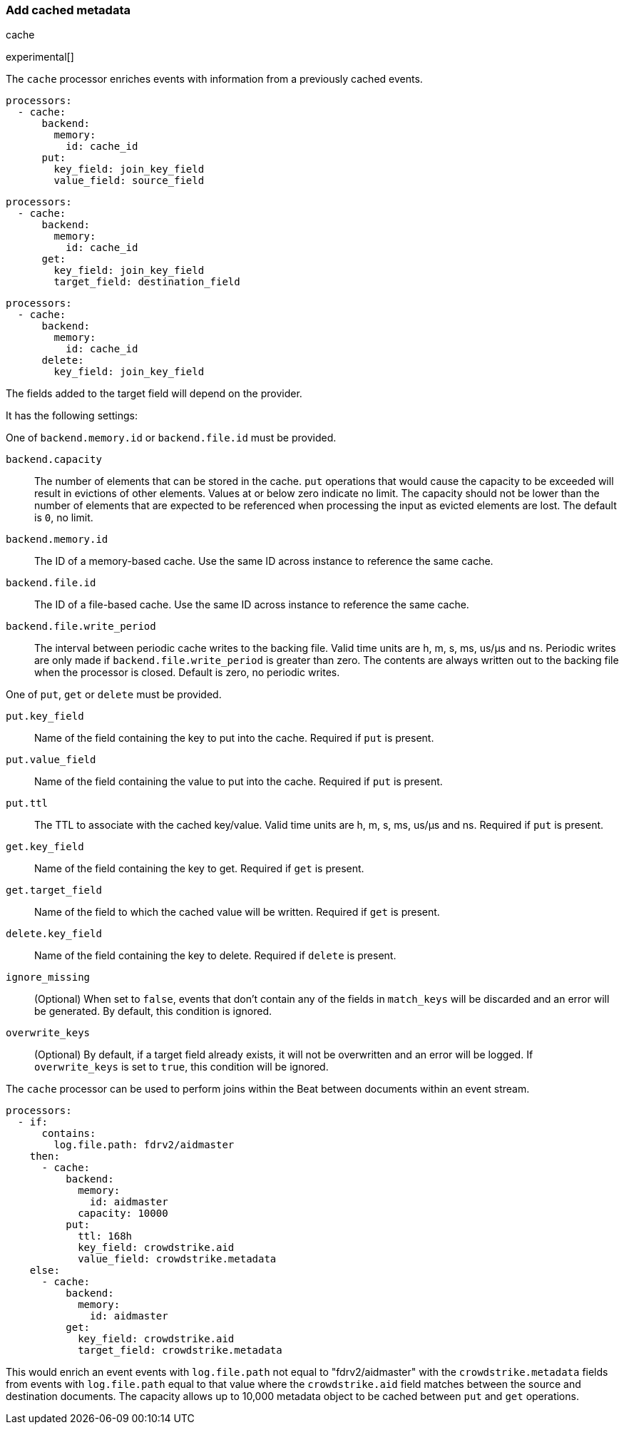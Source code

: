 [[add-cached-metadata]]
=== Add cached metadata

++++
<titleabbrev>cache</titleabbrev>
++++

experimental[]

The `cache` processor enriches events with information from a previously
cached events.

[source,yaml]
-------------------------------------------------------------------------------
processors:
  - cache:
      backend:
        memory:
          id: cache_id
      put:
        key_field: join_key_field
        value_field: source_field
-------------------------------------------------------------------------------

[source,yaml]
-------------------------------------------------------------------------------
processors:
  - cache:
      backend:
        memory:
          id: cache_id
      get:
        key_field: join_key_field
        target_field: destination_field
-------------------------------------------------------------------------------

[source,yaml]
-------------------------------------------------------------------------------
processors:
  - cache:
      backend:
        memory:
          id: cache_id
      delete:
        key_field: join_key_field
-------------------------------------------------------------------------------

The fields added to the target field will depend on the provider.

It has the following settings:

One of `backend.memory.id` or `backend.file.id` must be provided.

`backend.capacity`:: The number of elements that can be stored in the cache. `put` operations that would cause the capacity to be exceeded will result in evictions of other elements. Values at or below zero indicate no limit. The capacity should not be lower than the number of elements that are expected to be referenced when processing the input as evicted elements are lost. The default is `0`, no limit.
`backend.memory.id`:: The ID of a memory-based cache. Use the same ID across instance to reference the same cache.
`backend.file.id`:: The ID of a file-based cache. Use the same ID across instance to reference the same cache.
`backend.file.write_period`:: The interval between periodic cache writes to the backing file. Valid time units are h, m, s, ms, us/µs and ns. Periodic writes are only made if `backend.file.write_period` is greater than zero. The contents are always written out to the backing file when the processor is closed. Default is zero, no periodic writes.

One of `put`, `get` or `delete` must be provided.

`put.key_field`:: Name of the field containing the key to put into the cache. Required if `put` is present.
`put.value_field`:: Name of the field containing the value to put into the cache. Required if `put` is present.
`put.ttl`:: The TTL to associate with the cached key/value. Valid time units are h, m, s, ms, us/µs and ns. Required if `put` is present.

`get.key_field`:: Name of the field containing the key to get. Required if `get` is present.
`get.target_field`:: Name of the field to which the cached value will be written. Required if `get` is present.

`delete.key_field`:: Name of the field containing the key to delete. Required if `delete` is present.

`ignore_missing`:: (Optional) When set to `false`, events that don't contain any
of the fields in `match_keys` will be discarded and an error will be generated. By
default, this condition is ignored.

`overwrite_keys`:: (Optional) By default, if a target field already exists, it
will not be overwritten and an error will be logged. If `overwrite_keys` is
set to `true`, this condition will be ignored.

The `cache` processor can be used to perform joins within the Beat between
documents within an event stream.

[source,yaml]
-------------------------------------------------------------------------------
processors:
  - if:
      contains:
        log.file.path: fdrv2/aidmaster
    then:
      - cache:
          backend:
            memory:
              id: aidmaster
            capacity: 10000
          put:
            ttl: 168h
            key_field: crowdstrike.aid
            value_field: crowdstrike.metadata
    else:
      - cache:
          backend:
            memory:
              id: aidmaster
          get:
            key_field: crowdstrike.aid
            target_field: crowdstrike.metadata
-------------------------------------------------------------------------------

This would enrich an event events with `log.file.path` not equal to
"fdrv2/aidmaster" with the `crowdstrike.metadata` fields from events with
 `log.file.path` equal to that value where the `crowdstrike.aid` field
 matches between the source and destination documents. The capacity allows up
 to 10,000 metadata object to be cached between `put` and `get` operations.
